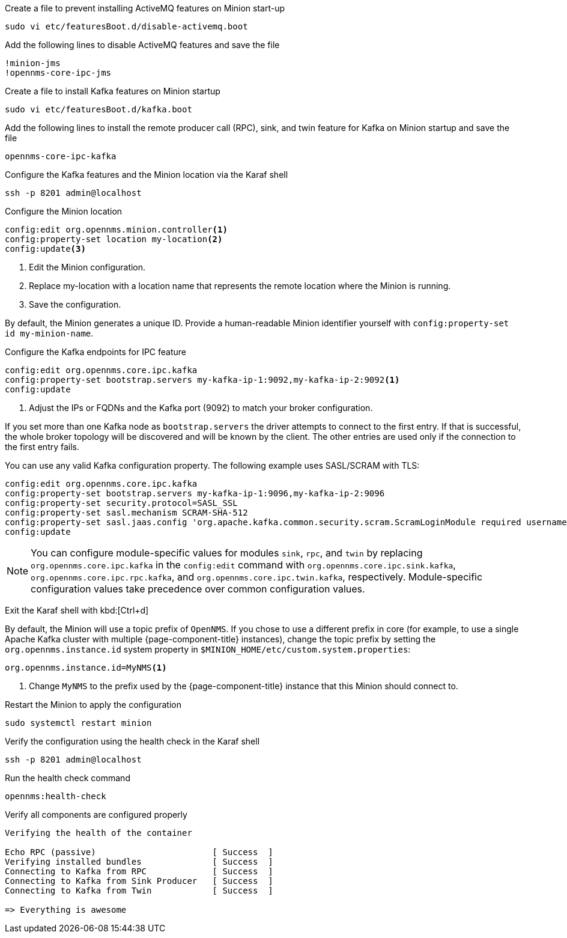 .Create a file to prevent installing ActiveMQ features on Minion start-up
[source, console]
----
sudo vi etc/featuresBoot.d/disable-activemq.boot
----

.Add the following lines to disable ActiveMQ features and save the file
[source, disable-activemq.boot]
----
!minion-jms
!opennms-core-ipc-jms
----

.Create a file to install Kafka features on Minion startup
[source, console]
----
sudo vi etc/featuresBoot.d/kafka.boot
----

.Add the following lines to install the remote producer call (RPC), sink, and twin feature for Kafka on Minion startup and save the file
[source, kafka.boot]
----
opennms-core-ipc-kafka
----

.Configure the Kafka features and the Minion location via the Karaf shell
[source, console]
----
ssh -p 8201 admin@localhost
----

.Configure the Minion location
[source, karaf]
----
config:edit org.opennms.minion.controller<1>
config:property-set location my-location<2>
config:update<3>
----

<1> Edit the Minion configuration.
<2> Replace my-location with a location name that represents the remote location where the Minion is running.
<3> Save the configuration.

By default, the Minion generates a unique ID.
Provide a human-readable Minion identifier yourself with `config:property-set id my-minion-name`.

.Configure the Kafka endpoints for IPC feature
[source, karaf]
----
config:edit org.opennms.core.ipc.kafka
config:property-set bootstrap.servers my-kafka-ip-1:9092,my-kafka-ip-2:9092<1>
config:update
----

<1> Adjust the IPs or FQDNs and the Kafka port (9092) to match your broker configuration.

If you set more than one Kafka node as `bootstrap.servers` the driver attempts to connect to the first entry.
If that is successful, the whole broker topology will be discovered and will be known by the client.
The other entries are used only if the connection to the first entry fails.

You can use any valid Kafka configuration property.
The following example uses SASL/SCRAM with TLS:

[source, karaf]
----
config:edit org.opennms.core.ipc.kafka
config:property-set bootstrap.servers my-kafka-ip-1:9096,my-kafka-ip-2:9096
config:property-set security.protocol=SASL_SSL
config:property-set sasl.mechanism SCRAM-SHA-512
config:property-set sasl.jaas.config 'org.apache.kafka.common.security.scram.ScramLoginModule required username="opennms-ipc" password="kafka";'
config:update
----

NOTE: You can configure module-specific values for modules `sink`, `rpc`, and `twin` by replacing `org.opennms.core.ipc.kafka` in the `config:edit` command with `org.opennms.core.ipc.sink.kafka`, `org.opennms.core.ipc.rpc.kafka`, and `org.opennms.core.ipc.twin.kafka`, respectively.
      Module-specific configuration values take precedence over common configuration values.

Exit the Karaf shell with kbd:[Ctrl+d]

By default, the Minion will use a topic prefix of `OpenNMS`.
If you chose to use a different prefix in core (for example, to use a single Apache Kafka cluster with multiple {page-component-title} instances), change the topic prefix by setting the `org.opennms.instance.id` system property in `$MINION_HOME/etc/custom.system.properties`:
[source, properties]
----
org.opennms.instance.id=MyNMS<1>
----

<1> Change `MyNMS` to the prefix used by the {page-component-title} instance that this Minion should connect to.

.Restart the Minion to apply the configuration
[source,console]
----
sudo systemctl restart minion
----

.Verify the configuration using the health check in the Karaf shell
[source, console]
----
ssh -p 8201 admin@localhost
----

.Run the health check command
[source, karaf]
----
opennms:health-check
----

.Verify all components are configured properly
[source, output]
----
Verifying the health of the container

Echo RPC (passive)                       [ Success  ]
Verifying installed bundles              [ Success  ]
Connecting to Kafka from RPC             [ Success  ]
Connecting to Kafka from Sink Producer   [ Success  ]
Connecting to Kafka from Twin            [ Success  ]

=> Everything is awesome
----
